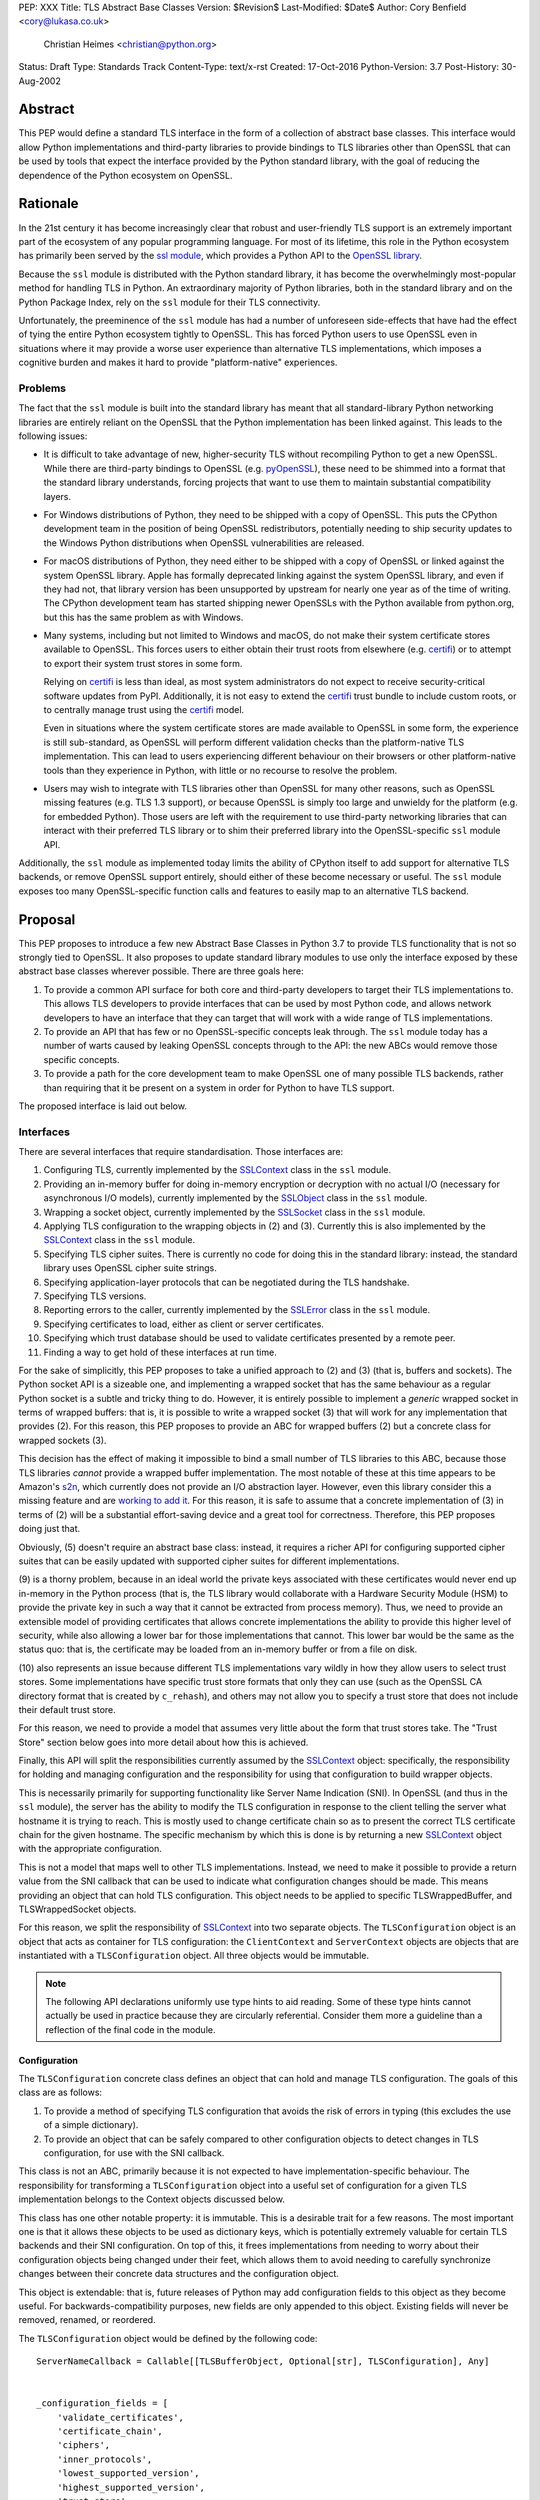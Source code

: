 PEP: XXX
Title: TLS Abstract Base Classes
Version: $Revision$
Last-Modified: $Date$
Author: Cory Benfield <cory@lukasa.co.uk>
    Christian Heimes <christian@python.org>
Status: Draft
Type: Standards Track
Content-Type: text/x-rst
Created: 17-Oct-2016
Python-Version: 3.7
Post-History: 30-Aug-2002


Abstract
========

This PEP would define a standard TLS interface in the form of a collection of
abstract base classes. This interface would allow Python implementations and
third-party libraries to provide bindings to TLS libraries other than OpenSSL
that can be used by tools that expect the interface provided by the Python
standard library, with the goal of reducing the dependence of the Python
ecosystem on OpenSSL.


Rationale
=========

In the 21st century it has become increasingly clear that robust and
user-friendly TLS support is an extremely important part of the ecosystem of
any popular programming language. For most of its lifetime, this role in the
Python ecosystem has primarily been served by the `ssl module`_, which provides
a Python API to the `OpenSSL library`_.

Because the ``ssl`` module is distributed with the Python standard library, it
has become the overwhelmingly most-popular method for handling TLS in Python.
An extraordinary majority of Python libraries, both in the standard library and
on the Python Package Index, rely on the ``ssl`` module for their TLS
connectivity.

Unfortunately, the preeminence of the ``ssl`` module has had a number of
unforeseen side-effects that have had the effect of tying the entire Python
ecosystem tightly to OpenSSL. This has forced Python users to use OpenSSL even
in situations where it may provide a worse user experience than alternative TLS
implementations, which imposes a cognitive burden and makes it hard to provide
"platform-native" experiences.


Problems
--------

The fact that the ``ssl`` module is built into the standard library has meant
that all standard-library Python networking libraries are entirely reliant on
the OpenSSL that the Python implementation has been linked against. This
leads to the following issues:

* It is difficult to take advantage of new, higher-security TLS without
  recompiling Python to get a new OpenSSL. While there are third-party bindings
  to OpenSSL (e.g. `pyOpenSSL`_), these need to be shimmed into a format that
  the standard library understands, forcing projects that want to use them to
  maintain substantial compatibility layers.

* For Windows distributions of Python, they need to be shipped with a copy of
  OpenSSL. This puts the CPython development team in the position of being
  OpenSSL redistributors, potentially needing to ship security updates to the
  Windows Python distributions when OpenSSL vulnerabilities are released.

* For macOS distributions of Python, they need either to be shipped with a copy
  of OpenSSL or linked against the system OpenSSL library. Apple has formally
  deprecated linking against the system OpenSSL library, and even if they had
  not, that library version has been unsupported by upstream for nearly one
  year as of the time of writing. The CPython development team has started
  shipping newer OpenSSLs with the Python available from python.org, but this
  has the same problem as with Windows.

* Many systems, including but not limited to Windows and macOS, do not make
  their system certificate stores available to OpenSSL. This forces users to
  either obtain their trust roots from elsewhere (e.g. `certifi`_) or to
  attempt to export their system trust stores in some form.

  Relying on `certifi`_ is less than ideal, as most system administrators do
  not expect to receive security-critical software updates from PyPI.
  Additionally, it is not easy to extend the `certifi`_ trust bundle to include
  custom roots, or to centrally manage trust using the `certifi`_ model.

  Even in situations where the system certificate stores are made available to
  OpenSSL in some form, the experience is still sub-standard, as OpenSSL will
  perform different validation checks than the platform-native TLS
  implementation. This can lead to users experiencing different behaviour on
  their browsers or other platform-native tools than they experience in Python,
  with little or no recourse to resolve the problem.

* Users may wish to integrate with TLS libraries other than OpenSSL for many
  other reasons, such as OpenSSL missing features (e.g. TLS 1.3 support), or
  because OpenSSL is simply too large and unwieldy for the platform (e.g. for
  embedded Python). Those users are left with the requirement to use
  third-party networking libraries that can interact with their preferred TLS
  library or to shim their preferred library into the OpenSSL-specific ``ssl``
  module API.

Additionally, the ``ssl`` module as implemented today limits the ability of
CPython itself to add support for alternative TLS backends, or remove OpenSSL
support entirely, should either of these become necessary or useful. The
``ssl`` module exposes too many OpenSSL-specific function calls and features to
easily map to an alternative TLS backend.


Proposal
========

This PEP proposes to introduce a few new Abstract Base Classes in Python 3.7 to
provide TLS functionality that is not so strongly tied to OpenSSL. It also
proposes to update standard library modules to use only the interface exposed
by these abstract base classes wherever possible. There are three goals here:

1. To provide a common API surface for both core and third-party developers to
   target their TLS implementations to. This allows TLS developers to provide
   interfaces that can be used by most Python code, and allows network
   developers to have an interface that they can target that will work with a
   wide range of TLS implementations.
2. To provide an API that has few or no OpenSSL-specific concepts leak through.
   The ``ssl`` module today has a number of warts caused by leaking OpenSSL
   concepts through to the API: the new ABCs would remove those specific
   concepts.
3. To provide a path for the core development team to make OpenSSL one of many
   possible TLS backends, rather than requiring that it be present on a system
   in order for Python to have TLS support.

The proposed interface is laid out below.


Interfaces
----------

There are several interfaces that require standardisation. Those interfaces
are:

1. Configuring TLS, currently implemented by the `SSLContext`_ class in the
   ``ssl`` module.
2. Providing an in-memory buffer for doing in-memory encryption or decryption
   with no actual I/O (necessary for asynchronous I/O models), currently
   implemented by the `SSLObject`_ class in the ``ssl`` module.
3. Wrapping a socket object, currently implemented by the `SSLSocket`_ class
   in the ``ssl`` module.
4. Applying TLS configuration to the wrapping objects in (2) and (3). Currently
   this is also implemented by the `SSLContext`_ class in the ``ssl`` module.
5. Specifying TLS cipher suites. There is currently no code for doing this in
   the standard library: instead, the standard library uses OpenSSL cipher
   suite strings.
6. Specifying application-layer protocols that can be negotiated during the
   TLS handshake.
7. Specifying TLS versions.
8. Reporting errors to the caller, currently implemented by the `SSLError`_
   class in the ``ssl`` module.
9. Specifying certificates to load, either as client or server certificates.
10. Specifying which trust database should be used to validate certificates
    presented by a remote peer.
11. Finding a way to get hold of these interfaces at run time.

For the sake of simplicitly, this PEP proposes to take a unified approach to
(2) and (3) (that is, buffers and sockets). The Python socket API is a
sizeable one, and implementing a wrapped socket that has the same behaviour as
a regular Python socket is a subtle and tricky thing to do. However, it is
entirely possible to implement a *generic* wrapped socket in terms of wrapped
buffers: that is, it is possible to write a wrapped socket (3) that will work
for any implementation that provides (2). For this reason, this PEP proposes to
provide an ABC for wrapped buffers (2) but a concrete class for wrapped sockets
(3).

This decision has the effect of making it impossible to bind a small number of
TLS libraries to this ABC, because those TLS libraries *cannot* provide a
wrapped buffer implementation. The most notable of these at this time appears
to be Amazon's `s2n`_, which currently does not provide an I/O abstraction
layer. However, even this library consider this a missing feature and are
`working to add it`_. For this reason, it is safe to assume that a concrete
implementation of (3) in terms of (2) will be a substantial effort-saving
device and a great tool for correctness. Therefore, this PEP proposes doing
just that.

Obviously, (5) doesn't require an abstract base class: instead, it requires a
richer API for configuring supported cipher suites that can be easily updated
with supported cipher suites for different implementations.

(9) is a thorny problem, because in an ideal world the private keys associated
with these certificates would never end up in-memory in the Python process
(that is, the TLS library would collaborate with a Hardware Security Module
(HSM) to provide the private key in such a way that it cannot be extracted from
process memory). Thus, we need to provide an extensible model of providing
certificates that allows concrete implementations the ability to provide this
higher level of security, while also allowing a lower bar for those
implementations that cannot. This lower bar would be the same as the status
quo: that is, the certificate may be loaded from an in-memory buffer or from a
file on disk.

(10) also represents an issue because different TLS implementations vary wildly
in how they allow users to select trust stores. Some implementations have
specific trust store formats that only they can use (such as the OpenSSL CA
directory format that is created by ``c_rehash``), and others may not allow you
to specify a trust store that does not include their default trust store.

For this reason, we need to provide a model that assumes very little about the
form that trust stores take. The "Trust Store" section below goes into more
detail about how this is achieved.

Finally, this API will split the responsibilities currently assumed by the
`SSLContext`_ object: specifically, the responsibility for holding and managing
configuration and the responsibility for using that configuration to build
wrapper objects.

This is necessarily primarily for supporting functionality like Server Name
Indication (SNI). In OpenSSL (and thus in the ``ssl`` module), the server has
the ability to modify the TLS configuration in response to the client telling
the server what hostname it is trying to reach. This is mostly used to change
certificate chain so as to present the correct TLS certificate chain for the
given hostname. The specific mechanism by which this is done is by returning
a new `SSLContext`_ object with the appropriate configuration.

This is not a model that maps well to other TLS implementations. Instead, we
need to make it possible to provide a return value from the SNI callback that
can be used to indicate what configuration changes should be made. This means
providing an object that can hold TLS configuration. This object needs to be
applied to specific TLSWrappedBuffer, and TLSWrappedSocket objects.

For this reason, we split the responsibility of `SSLContext`_ into two separate
objects. The ``TLSConfiguration`` object is an object that acts as container
for TLS configuration: the ``ClientContext`` and ``ServerContext`` objects are
objects that are instantiated with a ``TLSConfiguration`` object. All three
objects would be immutable.

.. note:: The following API declarations uniformly use type hints to aid
          reading. Some of these type hints cannot actually be used in practice
          because they are circularly referential. Consider them more a
          guideline than a reflection of the final code in the module.

Configuration
~~~~~~~~~~~~~

The ``TLSConfiguration`` concrete class defines an object that can hold and
manage TLS configuration. The goals of this class are as follows:

1. To provide a method of specifying TLS configuration that avoids the risk of
   errors in typing (this excludes the use of a simple dictionary).
2. To provide an object that can be safely compared to other configuration
   objects to detect changes in TLS configuration, for use with the SNI
   callback.

This class is not an ABC, primarily because it is not expected to have
implementation-specific behaviour. The responsibility for transforming a
``TLSConfiguration`` object into a useful set of configuration for a given TLS
implementation belongs to the Context objects discussed below.

This class has one other notable property: it is immutable. This is a desirable
trait for a few reasons. The most important one is that it allows these objects
to be used as dictionary keys, which is potentially extremely valuable for
certain TLS backends and their SNI configuration. On top of this, it frees
implementations from needing to worry about their configuration objects being
changed under their feet, which allows them to avoid needing to carefully
synchronize changes between their concrete data structures and the
configuration object.

This object is extendable: that is, future releases of Python may add
configuration fields to this object as they become useful. For
backwards-compatibility purposes, new fields are only appended to this object.
Existing fields will never be removed, renamed, or reordered.

The ``TLSConfiguration`` object would be defined by the following code::

    ServerNameCallback = Callable[[TLSBufferObject, Optional[str], TLSConfiguration], Any]


    _configuration_fields = [
        'validate_certificates',
        'certificate_chain',
        'ciphers',
        'inner_protocols',
        'lowest_supported_version',
        'highest_supported_version',
        'trust_store',
        'sni_callback',
    ]


    _DEFAULT_VALUE = object()


    class TLSConfiguration(namedtuple('TLSConfiguration', _configuration_fields)):
        """
        An immutable TLS Configuration object. This object has the following
        properties:

        :param validate_certificates bool: Whether to validate the TLS
            certificates. This switch operates at a very broad scope: either
            validation is enabled, in which case all forms of validation are
            performed including hostname validation if possible, or validation
            is disabled, in which case no validation is performed.

            Not all backends support having their certificate validation
            disabled. If a backend does not support having their certificate
            validation disabled, attempting to set this property to ``False``
            will throw a ``TLSError`` when this object is passed into a
            context object.

        :param certificate_chain Tuple[Tuple[Certificate],PrivateKey]: The
            certificate, intermediate certificate, and the corresponding
            private key for the leaf certificate. These certificates will be
            offered to the remote peer during the handshake if required.

            The first Certificate in the list must be the leaf certificate. All
            subsequent certificates will be offered as intermediate additional
            certificates.

        :param ciphers Tuple[Union[CipherSuite, int]]:
            The available ciphers for TLS connections created with this
            configuration, in priority order.

        :param inner_protocols Tuple[Union[NextProtocol, bytes]]:
            Protocols that connections created with this configuration should
            advertise as supported during the TLS handshake. These may be
            advertised using either or both of ALPN or NPN. This list of
            protocols should be ordered by preference.

        :param lowest_supported_version TLSVersion:
            The minimum version of TLS that should be allowed on TLS
            connections using this configuration.

        :param highest_supported_version TLSVersion:
            The maximum version of TLS that should be allowed on TLS
            connections using this configuration.

        :param trust_store TrustStore:
            The trust store that connections using this configuration will use
            to validate certificates.

        :param sni_callback Optional[ServerNameCallback]:
            A callback function that will be called after the TLS Client Hello
            handshake message has been received by the TLS server when the TLS
            client specifies a server name indication.

            Only one callback can be set per ``TLSConfiguration``. If the
            ``sni_callback`` is ``None`` then the callback is disabled. If the
            ``TLSConfiguration`` is used for a ``ClientContext`` then this
            setting will be ignored.

            The ``callback`` function will be called with three arguments: the
            first will be the ``TLSBufferObject`` for the connection; the
            second will be a string that represents the server name that the
            client is intending to communicate (or ``None`` if the TLS Client
            Hello does not contain a server name); and the third argument will
            be the original ``TLSConfiguration`` that configured the
            connection. The server name argument will be the IDNA *decoded*
            server name.

            The ``callback`` must return a ``TLSConfiguration`` to allow
            negotiation to continue. Other return values signal errors.
            Attempting to control what error is signaled by the underlying TLS
            implementation is not specified in this API, but is up to the
            concrete implementation to handle.

            The Context will do its best to apply the ``TLSConfiguration``
            changes from its original configuration to the incoming connection.
            This will usually include changing the certificate chain, but may
            also include changes to allowable ciphers or any other
            configuration settings.
        """
        __slots__ = ()

        def __new__(cls, validate_certificates: Optional[bool] = None,
                         certificate_chain: Optional[Tuple[Tuple[Certificate], PrivateKey]] = None,
                         ciphers: Optional[Tuple[Union[CipherSuite, int]]] = None,
                         inner_protocols: Optional[Tuple[Union[NextProtocol, bytes]]] = None,
                         lowest_supported_version: Optional[TLSVersion] = None,
                         highest_supported_version: Optional[TLSVersion] = None,
                         trust_store: Optional[TrustStore] = None,
                         sni_callback: Optional[ServerNameCallback] = None):

            if validate_certificates is None:
                validate_certificates = True

            if ciphers is None:
                ciphers = DEFAULT_CIPHER_LIST

            if inner_protocols is None:
                inner_protocols = []

            if lowest_supported_version is None:
                lowest_supported_version = TLSVersion.TLSv1

            if highest_supported_version is None:
                highest_supported_version = TLSVersion.MAXIMUM_SUPPORTED

            return super().__new__(
                cls, validate_certificates, certificate_chain, ciphers,
                inner_protocols, lowest_supported_version,
                highest_supported_version, trust_store, sni_callback
            )

        def update(self, validate_certificates=_DEFAULT_VALUE,
                         certificate_chain=_DEFAULT_VALUE,
                         ciphers=_DEFAULT_VALUE,
                         inner_protocols=_DEFAULT_VALUE,
                         lowest_supported_version=_DEFAULT_VALUE,
                         highest_supported_version=_DEFAULT_VALUE,
                         trust_store=_DEFAULT_VALUE,
                         sni_callback=_DEFAULT_VALUE):
            """
            Create a new ``TLSConfiguration``, overriding some of the settings
            on the original configuration with the new settings.
            """
            if validate_certificates is _DEFAULT_VALUE:
                validate_certificates = self.validate_certificates

            if certificate_chain is _DEFAULT_VALUE:
                certificate_chain = self.certificate_chain

            if ciphers is _DEFAULT_VALUE:
                ciphers = self.ciphers

            if inner_protocols is _DEFAULT_VALUE:
                inner_protocols = self.inner_protocols

            if lowest_supported_version is _DEFAULT_VALUE:
                lowest_supported_version = self.lowest_supported_version

            if highest_supported_version is _DEFAULT_VALUE:
                highest_supported_version = self.highest_supported_version

            if trust_store is _DEFAULT_VALUE:
                trust_store = self.trust_store

            if sni_callback is _DEFAULT_VALUE:
                sni_callback = self.sni_callback

            return self.__class__(
                validate_certificates, certificate_chain, ciphers,
                inner_protocols, lowest_supported_version,
                highest_supported_version, trust_store, sni_callback
            )



Context
~~~~~~~

We define two Context abstract base classes. These ABCs define objects that
allow configuration of TLS to be applied to specific connections. They can be
thought of as factories for ``TLSWrappedSocket`` and ``TLSWrappedBuffer``
objects.

Unlike the current ``ssl`` module, we provide two context classes instead of
one. Specifically, we provide the ``ClientContext`` and ``ServerContext``
classes. This simplifies the APIs (for example, there is no sense in the server
providing the ``server_hostname`` parameter to ``ssl.SSLContext.wrap_socket``,
but because there is only one context class that parameter is still available),
and ensures that implementations know as early as possible which side of a TLS
connection they will serve. Additionally, it allows implementations to opt-out
of one or either side of the connection. For example, SecureTransport on macOS
is not really intended for server use and has an enormous amount of
functionality missing for server-side use. This would allow SecureTransport
implementations to simply not define a concrete subclass of ``ServerContext``
to signal their lack of support.

One of the other major differences to the current ``ssl`` module is that a
number of flags and options have been removed. Most of these are self-evident,
but it is worth noting that ``auto_handshake`` has been removed from
``wrap_socket``. This was removed because it fundamentally represents an odd
design wart that saves very minimal effort at the cost of a complexity increase
both for users and implementers. This PEP requires that all users call
``do_handshake`` explicitly after connecting.

As much as possible implementers should aim to make these classes immutable:
that is, they should prefer not to allow users to mutate their internal state
directly, instead preferring to create new contexts from new TLSConfiguration
objects. Obviously, the ABCs cannot enforce this constraint, and so they do not
attempt to.

The ``Context`` abstract base class has the following class definition::

    TLSBufferObject = Union[TLSWrappedSocket, TLSWrappedBuffer]


    class _BaseContext(metaclass=ABCMeta):
        @abstractmethod
        def __init__(self, configuration: TLSConfiguration):
            """
            Create a new context object from a given TLS configuration.
            """

        @property
        @abstractmethod
        def configuration(self) -> TLSConfiguration:
            """
            Returns the TLS configuration that was used to create the context.
            """


    class ClientContext(_BaseContext):
        def wrap_socket(self,
                        socket: socket.socket,
                        server_hostname: Optional[str]) -> TLSWrappedSocket:
            """
            Wrap an existing Python socket object ``socket`` and return a
            ``TLSWrappedSocket`` object. ``socket`` must be a ``SOCK_STREAM``
            socket: all other socket types are unsupported.

            The returned SSL socket is tied to the context, its settings and
            certificates. The socket object originally passed to this method
            should not be used again: attempting to use it in any way will lead
            to undefined behaviour, especially across different TLS
            implementations. To get the original socket object back once it has
            been wrapped in TLS, see the ``unwrap`` method of the
            TLSWrappedSocket.

            The parameter ``server_hostname`` specifies the hostname of the
            service which we are connecting to. This allows a single server to
            host multiple SSL-based services with distinct certificates, quite
            similarly to HTTP virtual hosts. This is also used to validate the
            TLS certificate for the given hostname. If hostname validation is
            not desired, then pass ``None`` for this parameter. This parameter
            has no default value because opting-out of hostname validation is
            dangerous, and should not be the default behaviour.
            """
            buffer = self.wrap_buffers(server_hostname)
            return TLSWrappedSocket(socket, buffer)

        @abstractmethod
        def wrap_buffers(self, server_hostname: Optional[str]) -> TLSWrappedBuffer:
            """
            Create an in-memory stream for TLS, using memory buffers to store
            incoming and outgoing ciphertext. The TLS routines will read
            received TLS data from one buffer, and write TLS data that needs to
            be emitted to another buffer.

            The implementation details of how this buffering works are up to
            the individual TLS implementation. This allows TLS libraries that
            have their own specialised support to continue to do so, while
            allowing those without to use whatever Python objects they see fit.

            The ``server_hostname`` parameter has the same meaning as in
            ``wrap_socket``.
            """


    class ServerContext(_BaseContext):
        def wrap_socket(self, socket: socket.socket) -> TLSWrappedSocket:
            """
            Wrap an existing Python socket object ``socket`` and return a
            ``TLSWrappedSocket`` object. ``socket`` must be a ``SOCK_STREAM``
            socket: all other socket types are unsupported.

            The returned SSL socket is tied to the context, its settings and
            certificates. The socket object originally passed to this method
            should not be used again: attempting to use it in any way will lead
            to undefined behaviour, especially across different TLS
            implementations. To get the original socket object back once it has
            been wrapped in TLS, see the ``unwrap`` method of the
            TLSWrappedSocket.
            """
            buffer = self.wrap_buffers()
            return TLSWrappedSocket(socket, buffer)

        @abstractmethod
        def wrap_buffers(self) -> TLSWrappedBuffer:
            """
            Create an in-memory stream for TLS, using memory buffers to store
            incoming and outgoing ciphertext. The TLS routines will read
            received TLS data from one buffer, and write TLS data that needs to
            be emitted to another buffer.

            The implementation details of how this buffering works are up to
            the individual TLS implementation. This allows TLS libraries that
            have their own specialised support to continue to do so, while
            allowing those without to use whatever Python objects they see fit.
            """


Buffer
~~~~~~

The buffer-wrapper ABC will be defined by the ``TLSWrappedBuffer`` ABC, which
has the following definition::

    class TLSWrappedBuffer(metaclass=ABCMeta):
        @abstractmethod
        def read(self, amt: int) -> bytes:
            """
            Read up to ``amt`` bytes of data from the input buffer and return
            the result as a ``bytes`` instance.

            Once EOF is reached, all further calls to this method return the
            empty byte string ``b''``.

            May read "short": that is, fewer bytes may be returned than were
            requested.

            Raise ``WantReadError`` or ``WantWriteError`` if there is
            insufficient data in either the input or output buffer and the
            operation would have caused data to be written or read.

            May raise ``RaggedEOF`` if the connection has been closed without a
            graceful TLS shutdown. Whether this is an exception that should be
            ignored or not is up to the specific application.

            As at any time a re-negotiation is possible, a call to ``read()``
            can also cause write operations.
            """

        @abstractmethod
        def readinto(self, buffer: Any, amt: int) -> int:
            """
            Read up to ``amt`` bytes of data from the input buffer into
            ``buffer``, which must be an object that implements the buffer
            protocol. Returns the number of bytes read.

            Once EOF is reached, all further calls to this method return the
            empty byte string ``b''``.

            Raises ``WantReadError`` or ``WantWriteError`` if there is
            insufficient data in either the input or output buffer and the
            operation would have caused data to be written or read.

            May read "short": that is, fewer bytes may be read than were
            requested.

            May raise ``RaggedEOF`` if the connection has been closed without a
            graceful TLS shutdown. Whether this is an exception that should be
            ignored or not is up to the specific application.

            As at any time a re-negotiation is possible, a call to
            ``readinto()`` can also cause write operations.
            """

        @abstractmethod
        def write(self, buf: Any) -> int:
            """
            Write ``buf`` in encrypted form to the output buffer and return the
            number of bytes written. The ``buf`` argument must be an object
            supporting the buffer interface.

            Raise ``WantReadError`` or ``WantWriteError`` if there is
            insufficient data in either the input or output buffer and the
            operation would have caused data to be written or read. In either
            case, users should endeavour to resolve that situation and then
            re-call this method. When re-calling this method users *should*
            re-use the exact same ``buf`` object, as some backends require that
            the exact same buffer be used.

            This operation may write "short": that is, fewer bytes may be
            written than were in the buffer.

            As at any time a re-negotiation is possible, a call to ``write()``
            can also cause read operations.
            """

        @abstractmethod
        def do_handshake(self) -> None:
            """
            Performs the TLS handshake. Also performs certificate validation
            and hostname verification.
            """

        @abstractmethod
        def cipher(self) -> Optional[Union[CipherSuite, int]]:
            """
            Returns the CipherSuite entry for the cipher that has been
            negotiated on the connection. If no connection has been negotiated,
            returns ``None``. If the cipher negotiated is not defined in
            CipherSuite, returns the 16-bit integer representing that cipher
            directly.
            """

        @abstractmethod
        def negotiated_protocol(self) -> Optional[Union[NextProtocol, bytes]]:
            """
            Returns the protocol that was selected during the TLS handshake.
            This selection may have been made using ALPN, NPN, or some future
            negotiation mechanism.

            If the negotiated protocol is one of the protocols defined in the
            ``NextProtocol`` enum, the value from that enum will be returned.
            Otherwise, the raw bytestring of the negotiated protocol will be
            returned.

            If ``Context.set_inner_protocols()`` was not called, if the other
            party does not support protocol negotiation, if this socket does
            not support any of the peer's proposed protocols, or if the
            handshake has not happened yet, ``None`` is returned.
            """

        @property
        @abstractmethod
        def context(self) -> Context:
            """
            The ``Context`` object this buffer is tied to.
            """

        @abstractproperty
        def negotiated_tls_version(self) -> Optional[TLSVersion]:
            """
            The version of TLS that has been negotiated on this connection.
            """

        @abstractmethod
        def shutdown(self) -> None:
            """
            Performs a clean TLS shut down. This should generally be used
            whenever possible to signal to the remote peer that the content is
            finished.
            """

        @abstractmethod
        def receive_from_network(self, data):
            """
            Receives some TLS data from the network and stores it in an
            internal buffer.
            """

        @abstractmethod
        def peek_outgoing(self, amt):
            """
            Returns the next ``amt`` bytes of data that should be written to
            the network from the outgoing data buffer, without removing it from
            the internal buffer.
            """

        @abstractmethod
        def consume_outgoing(self, amt):
            """
            Discard the next ``amt`` bytes from the outgoing data buffer. This
            should be used when ``amt`` bytes have been sent on the network, to
            signal that the data no longer needs to be buffered.
            """


Socket
~~~~~~

The socket-wrapper class will be a concrete class that accepts two items in its
constructor: a regular socket object, and a ``TLSWrappedBuffer`` object. This
object will be too large to recreate in this PEP, but will be submitted as part
of the work to build the module.

The wrapped socket will implement all of the socket API, though it will have
stub implementations of methods that only work for sockets with types other
than ``SOCK_STREAM`` (e.g. ``sendto``/``recvfrom``). That limitation can be
lifted as-and-when support for DTLS is added to this module.

In addition, the socket class will include the following *extra* methods on top
of the regular socket methods::

    class TLSWrappedSocket:
        def do_handshake(self) -> None:
            """
            Performs the TLS handshake. Also performs certificate validation
            and hostname verification. This must be called after the socket has
            connected (either via ``connect`` or ``accept``), before any other
            operation is performed on the socket.
            """

        def cipher(self) -> Optional[Union[CipherSuite, int]]:
            """
            Returns the CipherSuite entry for the cipher that has been
            negotiated on the connection. If no connection has been negotiated,
            returns ``None``. If the cipher negotiated is not defined in
            CipherSuite, returns the 16-bit integer representing that cipher
            directly.
            """

        def negotiated_protocol(self) -> Optional[Union[NextProtocol, bytes]]:
            """
            Returns the protocol that was selected during the TLS handshake.
            This selection may have been made using ALPN, NPN, or some future
            negotiation mechanism.

            If the negotiated protocol is one of the protocols defined in the
            ``NextProtocol`` enum, the value from that enum will be returned.
            Otherwise, the raw bytestring of the negotiated protocol will be
            returned.

            If ``Context.set_inner_protocols()`` was not called, if the other
            party does not support protocol negotiation, if this socket does
            not support any of the peer's proposed protocols, or if the
            handshake has not happened yet, ``None`` is returned.
            """

        @property
        def context(self) -> Context:
            """
            The ``Context`` object this socket is tied to.
            """

        def negotiated_tls_version(self) -> Optional[TLSVersion]:
            """
            The version of TLS that has been negotiated on this connection.
            """

        def unwrap(self) -> socket.socket:
            """
            Cleanly terminate the TLS connection on this wrapped socket. Once
            called, this ``TLSWrappedSocket`` can no longer be used to transmit
            data. Returns the socket that was wrapped with TLS.
            """



Cipher Suites
~~~~~~~~~~~~~

Supporting cipher suites in a truly library-agnostic fashion is a remarkably
difficult undertaking. Different TLS implementations often have *radically*
different APIs for specifying cipher suites, but more problematically these
APIs frequently differ in capability as well as in style. Some examples are
shown below:

OpenSSL
^^^^^^^

OpenSSL uses a well-known cipher string format. This format has been adopted as
a configuration language by most products that use OpenSSL, including Python.
This format is relatively easy to read, but has a number of downsides: it is
a string, which makes it remarkably easy to provide bad inputs; it lacks much
detailed validation, meaning that it is possible to configure OpenSSL in a way
that doesn't allow it to negotiate any cipher at all; and it allows specifying
cipher suites in a number of different ways that make it tricky to parse. The
biggest problem with this format is that there is no formal specification for
it, meaning that the only way to parse a given string the way OpenSSL would is
to get OpenSSL to parse it.

OpenSSL's cipher strings can look like this::

    'ECDH+AESGCM:ECDH+CHACHA20:DH+AESGCM:DH+CHACHA20:ECDH+AES256:DH+AES256:ECDH+AES128:DH+AES:RSA+AESGCM:RSA+AES:!aNULL:!eNULL:!MD5'

This string demonstrates some of the complexity of the OpenSSL format. For
example, it is possible for one entry to specify multiple cipher suites: the
entry ``ECDH+AESGCM`` means "all ciphers suites that include both
elliptic-curve Diffie-Hellman key exchange and AES in Galois Counter Mode".
More explicitly, that will expand to four cipher suites::

    "ECDHE-ECDSA-AES256-GCM-SHA384:ECDHE-RSA-AES256-GCM-SHA384:ECDHE-ECDSA-AES128-GCM-SHA256:ECDHE-RSA-AES128-GCM-SHA256"

That makes parsing a complete OpenSSL cipher string extremely tricky. Add to
the fact that there are other meta-characters, such as "!" (exclude all cipher
suites that match this criterion, even if they would otherwise be included:
"!MD5" means that no cipher suites using the MD5 hash algorithm should be
included), "-" (exclude matching ciphers if they were already included, but
allow them to be re-added later if they get included again), and "+" (include
the matching ciphers, but place them at the end of the list), and you get an
*extremely* complex format to parse. On top of this complexity it should be
noted that the actual result depends on the OpenSSL version, as an OpenSSL
cipher string is valid so long as it contains at least one cipher that OpenSSL
recognises.

OpenSSL also uses different names for its ciphers than the names used in the
relevant specifications. See the manual page for ``ciphers(1)`` for more
details.

The actual API inside OpenSSL for the cipher string is simple::

    char *cipher_list = <some cipher list>;
    int rc = SSL_CTX_set_cipher_list(context, cipher_list);

This means that any format that is used by this module must be able to be
converted to an OpenSSL cipher string for use with OpenSSL.

SecureTransport
^^^^^^^^^^^^^^^

SecureTransport is the macOS system TLS library. This library is substantially
more restricted than OpenSSL in many ways, as it has a much more restricted
class of users. One of these substantial restrictions is in controlling
supported cipher suites.

Ciphers in SecureTransport are represented by a C ``enum``. This enum has one
entry per cipher suite, with no aggregate entries, meaning that it is not
possible to reproduce the meaning of an OpenSSL cipher string like
"ECDH+AESGCM" without hand-coding which categories each enum member falls into.

However, the names of most of the enum members are in line with the formal
names of the cipher suites: that is, the cipher suite that OpenSSL calls
"ECDHE-ECDSA-AES256-GCM-SHA384" is called
"TLS_ECDHE_ECDHSA_WITH_AES_256_GCM_SHA384" in SecureTransport.

The API for configuring cipher suites inside SecureTransport is simple::

    SSLCipherSuite ciphers[] = {TLS_ECDHE_ECDSA_WITH_AES_256_GCM_SHA384, ...};
    OSStatus status = SSLSetEnabledCiphers(context, ciphers, sizeof(ciphers));

SChannel
^^^^^^^^

SChannel is the Windows system TLS library.

SChannel has extremely restrictive support for controlling available TLS
cipher suites, and additionally adopts a third method of expressing what TLS
cipher suites are supported.

Specifically, SChannel defines a set of ``ALG_ID`` constants (C unsigned ints).
Each of these constants does not refer to an entire cipher suite, but instead
an individual algorithm. Some examples are ``CALG_3DES`` and ``CALG_AES_256``,
which refer to the bulk encryption algorithm used in a cipher suite,
``CALG_DH_EPHEM`` and ``CALG_RSA_KEYX`` which refer to part of the key exchange
algorithm used in a cipher suite, ``CALG_SHA1`` and ``CALG_MD5`` which refer to
the message authentication code used in a cipher suite, and ``CALG_ECDSA`` and
``CALG_RSA_SIGN`` which refer to the signing portions of the key exchange
algorithm.

This can be thought of as the half of OpenSSL's functionality that
SecureTransport doesn't have: SecureTransport only allows specifying exact
cipher suites, while SChannel only allows specifying *parts* of the cipher
suite, while OpenSSL allows both.

Determining which cipher suites are allowed on a given connection is done by
providing a pointer to an array of these ``ALG_ID`` constants. This means that
any suitable API must allow the Python code to determine which ``ALG_ID``
constants must be provided.


Network Security Services (NSS)
^^^^^^^^^^^^^^^^^^^^^^^^^^^^^^^

NSS is Mozilla's crypto and TLS library. It's used in Firefox, Thunderbird,
and as alternative to OpenSSL in multiple libraries, e.g. curl.

By default, NSS comes with secure configuration of allowed ciphers. On some
platforms such as Fedora, the list of enabled ciphers is globally configured
in a system policy. Generally, applications should not modify cipher suites
unless they have specific reasons to do so.

NSS has both process global and per-connection settings for cipher suites. It
does not have a concept of SSLContext like OpenSSL. A SSLContext-like behavior
can be easily emulated. Specifically, ciphers can be enabled or disabled
globally with ```SSL_CipherPrefSetDefault(PRInt32 cipher, PRBool enabled)```,
and ```SSL_CipherPrefSet(PRFileDesc *fd, PRInt32 cipher, PRBool enabled)```
for a connection. The cipher ```PRInt32``` number is a signed 32bit integer
that directly corresponds to an registered IANA id, e.g. ```0x1301```
is ```TLS_AES_128_GCM_SHA256```. Contrary to OpenSSL, the preference order
of ciphers is fixed and cannot be modified at runtime.

Like SecureTransport, NSS has no API for aggregated entries. Some consumers
of NSS have implemented custom mappings from OpenSSL cipher names and rules
to NSS ciphers, e.g. ```mod_nss```.


Proposed Interface
^^^^^^^^^^^^^^^^^^

The proposed interface for the new module is influenced by the combined set of
limitations of the above implementations. Specifically, as every implementation
*except* OpenSSL requires that each individual cipher be provided, there is no
option but to provide that lowest-common denominator approach.

The simplest approach is to provide an enumerated type that includes a large
subset of the cipher suites defined for TLS. The values of the enum members
will be their two-octet cipher identifier as used in the TLS handshake,
stored as a 16 bit integer. The names of the enum members will be their
IANA-registered cipher suite names.

As of now, the `IANA cipher suite registry`_ contains over 320 cipher suites.
A large portion of the cipher suites are irrelevant for TLS connections to
network services. Other suites specify deprecated and insecure algorithms
that are no longer provided by recent versions of implementations. The enum
does not contain ciphers with:

* key exchange: NULL, Kerberos (KRB5), pre-shared key (PSK), secure remote
  transport (TLS-SRP)
* authentication: NULL, anonymous, export grade, Kerberos (KRB5),
  pre-shared key (PSK), secure remote transport (TLS-SRP), DSA cert (DSS)
* encryption: NULL, ARIA, DES, RC2, export grade 40bit
* PRF: MD5
* SCSV cipher suites

3DES, RC4, SEED, and IDEA are included for legacy applications. Further more
five additional cipher suites from the TLS 1.3 draft (draft-ietf-tls-tls13-18)
are included, too. TLS 1.3 does not share any cipher suites with TLS 1.2 and
earlier. The resulting enum will contain roughly 110 suites.

Because of these limitations, and because the enum doesn't contain every
defined cipher, and also to allow for forward-looking applications, all parts
of this API that accept ``CipherSuite`` objects will also accept raw 16-bit
integers directly.

Rather than populate this enum by hand, we have a `TLS enum script`_ that
builds it from Christian Heimes' `tlsdb JSON file`_ (warning:
large file) and `IANA cipher suite registry`_. The TLSDB also opens up the
possibility of extending the API with additional querying function,
such as determining which TLS versions support which ciphers, if that
functionality is found to be useful or necessary.

If users find this approach to be onerous, a future extension to this API can
provide helpers that can reintroduce OpenSSL's aggregation functionality.

::

    class CipherSuite(IntEnum):
        TLS_RSA_WITH_RC4_128_SHA = 0x0005
        TLS_RSA_WITH_IDEA_CBC_SHA = 0x0007
        TLS_RSA_WITH_3DES_EDE_CBC_SHA = 0x000a
        TLS_DH_RSA_WITH_3DES_EDE_CBC_SHA = 0x0010
        TLS_DHE_RSA_WITH_3DES_EDE_CBC_SHA = 0x0016
        TLS_RSA_WITH_AES_128_CBC_SHA = 0x002f
        TLS_DH_RSA_WITH_AES_128_CBC_SHA = 0x0031
        TLS_DHE_RSA_WITH_AES_128_CBC_SHA = 0x0033
        TLS_RSA_WITH_AES_256_CBC_SHA = 0x0035
        TLS_DH_RSA_WITH_AES_256_CBC_SHA = 0x0037
        TLS_DHE_RSA_WITH_AES_256_CBC_SHA = 0x0039
        TLS_RSA_WITH_AES_128_CBC_SHA256 = 0x003c
        TLS_RSA_WITH_AES_256_CBC_SHA256 = 0x003d
        TLS_DH_RSA_WITH_AES_128_CBC_SHA256 = 0x003f
        TLS_RSA_WITH_CAMELLIA_128_CBC_SHA = 0x0041
        TLS_DH_RSA_WITH_CAMELLIA_128_CBC_SHA = 0x0043
        TLS_DHE_RSA_WITH_CAMELLIA_128_CBC_SHA = 0x0045
        TLS_DHE_RSA_WITH_AES_128_CBC_SHA256 = 0x0067
        TLS_DH_RSA_WITH_AES_256_CBC_SHA256 = 0x0069
        TLS_DHE_RSA_WITH_AES_256_CBC_SHA256 = 0x006b
        TLS_RSA_WITH_CAMELLIA_256_CBC_SHA = 0x0084
        TLS_DH_RSA_WITH_CAMELLIA_256_CBC_SHA = 0x0086
        TLS_DHE_RSA_WITH_CAMELLIA_256_CBC_SHA = 0x0088
        TLS_RSA_WITH_SEED_CBC_SHA = 0x0096
        TLS_DH_RSA_WITH_SEED_CBC_SHA = 0x0098
        TLS_DHE_RSA_WITH_SEED_CBC_SHA = 0x009a
        TLS_RSA_WITH_AES_128_GCM_SHA256 = 0x009c
        TLS_RSA_WITH_AES_256_GCM_SHA384 = 0x009d
        TLS_DHE_RSA_WITH_AES_128_GCM_SHA256 = 0x009e
        TLS_DHE_RSA_WITH_AES_256_GCM_SHA384 = 0x009f
        TLS_DH_RSA_WITH_AES_128_GCM_SHA256 = 0x00a0
        TLS_DH_RSA_WITH_AES_256_GCM_SHA384 = 0x00a1
        TLS_RSA_WITH_CAMELLIA_128_CBC_SHA256 = 0x00ba
        TLS_DH_RSA_WITH_CAMELLIA_128_CBC_SHA256 = 0x00bc
        TLS_DHE_RSA_WITH_CAMELLIA_128_CBC_SHA256 = 0x00be
        TLS_RSA_WITH_CAMELLIA_256_CBC_SHA256 = 0x00c0
        TLS_DH_RSA_WITH_CAMELLIA_256_CBC_SHA256 = 0x00c2
        TLS_DHE_RSA_WITH_CAMELLIA_256_CBC_SHA256 = 0x00c4
        TLS_AES_128_GCM_SHA256 = 0x1301
        TLS_AES_256_GCM_SHA384 = 0x1302
        TLS_CHACHA20_POLY1305_SHA256 = 0x1303
        TLS_AES_128_CCM_SHA256 = 0x1304
        TLS_AES_128_CCM_8_SHA256 = 0x1305
        TLS_ECDH_ECDSA_WITH_RC4_128_SHA = 0xc002
        TLS_ECDH_ECDSA_WITH_3DES_EDE_CBC_SHA = 0xc003
        TLS_ECDH_ECDSA_WITH_AES_128_CBC_SHA = 0xc004
        TLS_ECDH_ECDSA_WITH_AES_256_CBC_SHA = 0xc005
        TLS_ECDHE_ECDSA_WITH_RC4_128_SHA = 0xc007
        TLS_ECDHE_ECDSA_WITH_3DES_EDE_CBC_SHA = 0xc008
        TLS_ECDHE_ECDSA_WITH_AES_128_CBC_SHA = 0xc009
        TLS_ECDHE_ECDSA_WITH_AES_256_CBC_SHA = 0xc00a
        TLS_ECDH_RSA_WITH_RC4_128_SHA = 0xc00c
        TLS_ECDH_RSA_WITH_3DES_EDE_CBC_SHA = 0xc00d
        TLS_ECDH_RSA_WITH_AES_128_CBC_SHA = 0xc00e
        TLS_ECDH_RSA_WITH_AES_256_CBC_SHA = 0xc00f
        TLS_ECDHE_RSA_WITH_RC4_128_SHA = 0xc011
        TLS_ECDHE_RSA_WITH_3DES_EDE_CBC_SHA = 0xc012
        TLS_ECDHE_RSA_WITH_AES_128_CBC_SHA = 0xc013
        TLS_ECDHE_RSA_WITH_AES_256_CBC_SHA = 0xc014
        TLS_ECDHE_ECDSA_WITH_AES_128_CBC_SHA256 = 0xc023
        TLS_ECDHE_ECDSA_WITH_AES_256_CBC_SHA384 = 0xc024
        TLS_ECDH_ECDSA_WITH_AES_128_CBC_SHA256 = 0xc025
        TLS_ECDH_ECDSA_WITH_AES_256_CBC_SHA384 = 0xc026
        TLS_ECDHE_RSA_WITH_AES_128_CBC_SHA256 = 0xc027
        TLS_ECDHE_RSA_WITH_AES_256_CBC_SHA384 = 0xc028
        TLS_ECDH_RSA_WITH_AES_128_CBC_SHA256 = 0xc029
        TLS_ECDH_RSA_WITH_AES_256_CBC_SHA384 = 0xc02a
        TLS_ECDHE_ECDSA_WITH_AES_128_GCM_SHA256 = 0xc02b
        TLS_ECDHE_ECDSA_WITH_AES_256_GCM_SHA384 = 0xc02c
        TLS_ECDH_ECDSA_WITH_AES_128_GCM_SHA256 = 0xc02d
        TLS_ECDH_ECDSA_WITH_AES_256_GCM_SHA384 = 0xc02e
        TLS_ECDHE_RSA_WITH_AES_128_GCM_SHA256 = 0xc02f
        TLS_ECDHE_RSA_WITH_AES_256_GCM_SHA384 = 0xc030
        TLS_ECDH_RSA_WITH_AES_128_GCM_SHA256 = 0xc031
        TLS_ECDH_RSA_WITH_AES_256_GCM_SHA384 = 0xc032
        TLS_ECDHE_ECDSA_WITH_CAMELLIA_128_CBC_SHA256 = 0xc072
        TLS_ECDHE_ECDSA_WITH_CAMELLIA_256_CBC_SHA384 = 0xc073
        TLS_ECDH_ECDSA_WITH_CAMELLIA_128_CBC_SHA256 = 0xc074
        TLS_ECDH_ECDSA_WITH_CAMELLIA_256_CBC_SHA384 = 0xc075
        TLS_ECDHE_RSA_WITH_CAMELLIA_128_CBC_SHA256 = 0xc076
        TLS_ECDHE_RSA_WITH_CAMELLIA_256_CBC_SHA384 = 0xc077
        TLS_ECDH_RSA_WITH_CAMELLIA_128_CBC_SHA256 = 0xc078
        TLS_ECDH_RSA_WITH_CAMELLIA_256_CBC_SHA384 = 0xc079
        TLS_RSA_WITH_CAMELLIA_128_GCM_SHA256 = 0xc07a
        TLS_RSA_WITH_CAMELLIA_256_GCM_SHA384 = 0xc07b
        TLS_DHE_RSA_WITH_CAMELLIA_128_GCM_SHA256 = 0xc07c
        TLS_DHE_RSA_WITH_CAMELLIA_256_GCM_SHA384 = 0xc07d
        TLS_DH_RSA_WITH_CAMELLIA_128_GCM_SHA256 = 0xc07e
        TLS_DH_RSA_WITH_CAMELLIA_256_GCM_SHA384 = 0xc07f
        TLS_ECDHE_ECDSA_WITH_CAMELLIA_128_GCM_SHA256 = 0xc086
        TLS_ECDHE_ECDSA_WITH_CAMELLIA_256_GCM_SHA384 = 0xc087
        TLS_ECDH_ECDSA_WITH_CAMELLIA_128_GCM_SHA256 = 0xc088
        TLS_ECDH_ECDSA_WITH_CAMELLIA_256_GCM_SHA384 = 0xc089
        TLS_ECDHE_RSA_WITH_CAMELLIA_128_GCM_SHA256 = 0xc08a
        TLS_ECDHE_RSA_WITH_CAMELLIA_256_GCM_SHA384 = 0xc08b
        TLS_ECDH_RSA_WITH_CAMELLIA_128_GCM_SHA256 = 0xc08c
        TLS_ECDH_RSA_WITH_CAMELLIA_256_GCM_SHA384 = 0xc08d
        TLS_RSA_WITH_AES_128_CCM = 0xc09c
        TLS_RSA_WITH_AES_256_CCM = 0xc09d
        TLS_DHE_RSA_WITH_AES_128_CCM = 0xc09e
        TLS_DHE_RSA_WITH_AES_256_CCM = 0xc09f
        TLS_RSA_WITH_AES_128_CCM_8 = 0xc0a0
        TLS_RSA_WITH_AES_256_CCM_8 = 0xc0a1
        TLS_DHE_RSA_WITH_AES_128_CCM_8 = 0xc0a2
        TLS_DHE_RSA_WITH_AES_256_CCM_8 = 0xc0a3
        TLS_ECDHE_ECDSA_WITH_AES_128_CCM = 0xc0ac
        TLS_ECDHE_ECDSA_WITH_AES_256_CCM = 0xc0ad
        TLS_ECDHE_ECDSA_WITH_AES_128_CCM_8 = 0xc0ae
        TLS_ECDHE_ECDSA_WITH_AES_256_CCM_8 = 0xc0af
        TLS_ECDHE_RSA_WITH_CHACHA20_POLY1305_SHA256 = 0xcca8
        TLS_ECDHE_ECDSA_WITH_CHACHA20_POLY1305_SHA256 = 0xcca9
        TLS_DHE_RSA_WITH_CHACHA20_POLY1305_SHA256 = 0xccaa


Enum members can be mapped to OpenSSL cipher names::

    >>> import ssl
    >>> ctx = ssl.SSLContext(ssl.PROTOCOL_TLS)
    >>> ctx.set_ciphers('ALL:COMPLEMENTOFALL')
    >>> ciphers = {c['id'] & 0xffff: c['name'] for c in ctx.get_ciphers()}
    >>> ciphers[CipherSuite.TLS_ECDHE_RSA_WITH_AES_128_GCM_SHA256]
    'ECDHE-RSA-AES128-GCM-SHA256'


For SecureTransport, these enum members directly refer to the values of the
cipher suite constants. For example, SecureTransport defines the cipher suite
enum member ``TLS_ECDHE_ECDSA_WITH_AES_256_GCM_SHA384`` as having the value
``0xC02C``. Not coincidentally, that is identical to its value in the above
enum. This makes mapping between SecureTransport and the above enum very easy
indeed.


.. TODO: Figure out mappings for SChannel


Protocol Negotiation
~~~~~~~~~~~~~~~~~~~~

Both NPN and ALPN allow for protocol negotiation as part of the HTTP/2
handshake. While NPN and ALPN are, at their fundamental level, built on top of
bytestrings, string-based APIs are frequently problematic as they allow for
errors in typing that can be hard to detect.

For this reason, this module would define a type that protocol negotiation
implementations can pass and be passed. This type would wrap a bytestring to
allow for aliases for well-known protocols. This allows us to avoid the
problems inherent in typos for well-known protocols, while allowing the full
extensibility of the protocol negotiation layer if needed by letting users pass
byte strings directly.

::

    class NextProtocol(Enum):
        H2 = b'h2'
        H2C = b'h2c'
        HTTP1 = b'http/1.1'
        WEBRTC = b'webrtc'
        C_WEBRTC = b'c-webrtc'
        FTP = b'ftp'
        STUN = b'stun.nat-discovery'
        TURN = b'stun.turn'

TLS Versions
~~~~~~~~~~~~

It is often useful to be able to restrict the versions of TLS you're willing to
support. There are many security advantages in refusing to use old versions of
TLS, and some misbehaving servers will mishandle TLS clients advertising
support for newer versions.

The following enumerated type can be used to gate TLS versions. Forward-looking
applications should almost never set a maximum TLS version unless they
absolutely must, as a TLS backend that is newer than the Python that uses it
may support TLS versions that are not in this enumerated type.

Additionally, this enumerated type defines two additional flags that can always
be used to request either the lowest or highest TLS version supported by an
implementation.

::

    class TLSVersion(Enum):
        MINIMUM_SUPPORTED = auto()
        SSLv2 = auto()
        SSLv3 = auto()
        TLSv1 = auto()
        TLSv1_1 = auto()
        TLSv1_2 = auto()
        TLSv1_3 = auto()
        MAXIMUM_SUPPORTED = auto()


Errors
~~~~~~

This module would define four base classes for use with error handling. Unlike
many of the the other classes defined here, these classes are not abstract, as
they have no behaviour. They exist simply to signal certain common behaviours.
Backends should subclass these exceptions in their own packages, but needn't
define any behaviour for them.

In general, concrete implementations should subclass these exceptions rather
than throw them directly. This makes it moderately easier to determine which
concrete TLS implementation is in use during debugging of unexpected errors.
However, this is not mandatory.

The definitions of the errors are below::

    class TLSError(Exception):
        """
        The base exception for all TLS related errors from any backend.
        Catching this error should be sufficient to catch *all* TLS errors,
        regardless of what backend is used.
        """

    class WantWriteError(TLSError):
        """
        A special signaling exception used only when non-blocking or
        buffer-only I/O is used. This error signals that the requested
        operation cannot complete until more data is written to the network,
        or until the output buffer is drained.

        This error is should only be raised when it is completely impossible
        to write any data. If a partial write is achievable then this should
        not be raised.
        """

    class WantReadError(TLSError):
        """
        A special signaling exception used only when non-blocking or
        buffer-only I/O is used. This error signals that the requested
        operation cannot complete until more data is read from the network, or
        until more data is available in the input buffer.

        This error should only be raised when it is completely impossible to
        write any data. If a partial write is achievable then this should not
        be raised.
        """

    class RaggedEOF(TLSError):
        """
        A special signaling exception used when a TLS connection has been
        closed gracelessly: that is, when a TLS CloseNotify was not received
        from the peer before the underlying TCP socket reached EOF. This is a
        so-called "ragged EOF".

        This exception is not guaranteed to be raised in the face of a ragged
        EOF: some implementations may not be able to detect or report the
        ragged EOF.

        This exception is not always a problem. Ragged EOFs are a concern only
        when protocols are vulnerable to length truncation attacks. Any
        protocol that can detect length truncation attacks at the application
        layer (e.g. HTTP/1.1 and HTTP/2) is not vulnerable to this kind of
        attack and so can ignore this exception.
        """


Certificates
~~~~~~~~~~~~

This module would define an abstract X509 certificate class. This class would
have almost no behaviour, as the goal of this module is not to provide all
possible relevant cryptographic functionality that could be provided by X509
certificates. Instead, all we need is the ability to signal the source of a
certificate to a concrete implementation.

For that reason, this certificate implementation defines only constructors. In
essence, the certificate object in this module could be as abstract as a handle
that can be used to locate a specific certificate.

Concrete implementations may choose to provide alternative constructors, e.g.
to load certificates from HSMs. If a common interface emerges for doing this,
this module may be updated to provide a standard constructor for this use-case
as well.

Concrete implementations should aim to have Certificate objects be hashable if
at all possible. This will help ensure that TLSConfiguration objects used with
an individual concrete implementation are also hashable.

::

    class Certificate(metaclass=ABCMeta):
        @abstractclassmethod
        def from_buffer(cls, buffer: bytes):
            """
            Creates a Certificate object from a byte buffer. This byte buffer
            may be either PEM-encoded or DER-encoded. If the buffer is PEM
            encoded it *must* begin with the standard PEM preamble (a series of
            dashes followed by the ASCII bytes "BEGIN CERTIFICATE" and another
            series of dashes). In the absence of that preamble, the
            implementation may assume that the certificate is DER-encoded
            instead.
            """

        @abstractclassmethod
        def from_file(cls, path: Union[pathlib.Path, AnyStr]):
            """
            Creates a Certificate object from a file on disk. This method may
            be a convenience method that wraps ``open`` and ``from_buffer``,
            but some TLS implementations may be able to provide more-secure or
            faster methods of loading certificates that do not involve Python
            code.
            """


Private Keys
~~~~~~~~~~~~

This module would define an abstract private key class. Much like the
Certificate class, this class has almost no behaviour in order to give as much
freedom as possible to the concrete implementations to treat keys carefully.

This class has all the caveats of the ``Certificate`` class.

::

    class PrivateKey(metaclass=ABCMeta):
        @abstractclassmethod
        def from_buffer(cls,
                        buffer: bytes,
                        password: Optional[Union[Callable[[], Union[bytes, bytearray]], bytes, bytearray]] = None):
            """
            Creates a PrivateKey object from a byte buffer. This byte buffer
            may be either PEM-encoded or DER-encoded. If the buffer is PEM
            encoded it *must* begin with the standard PEM preamble (a series of
            dashes followed by the ASCII bytes "BEGIN", the key type, and
            another series of dashes). In the absence of that preamble, the
            implementation may assume that the certificate is DER-encoded
            instead.

            The key may additionally be encrypted. If it is, the ``password``
            argument can be used to decrypt the key. The ``password`` argument
            may be a function to call to get the password for decrypting the
            private key. It will only be called if the private key is encrypted
            and a password is necessary. It will be called with no arguments,
            and it should return either bytes or bytearray containing the
            password. Alternatively a bytes, or bytearray value may be supplied
            directly as the password argument. It will be ignored if the
            private key is not encrypted and no password is needed.
            """

        @abstractclassmethod
        def from_file(cls,
                      path: Union[pathlib.Path, bytes, str],
                      password: Optional[Union[Callable[[], Union[bytes, bytearray]], bytes, bytearray]] = None):
            """
            Creates a PrivateKey object from a file on disk. This method may
            be a convenience method that wraps ``open`` and ``from_buffer``,
            but some TLS implementations may be able to provide more-secure or
            faster methods of loading certificates that do not involve Python
            code.

            The ``password`` parameter behaves exactly as the equivalent
            parameter on ``from_buffer``.
            """


Trust Store
~~~~~~~~~~~

As discussed above, loading a trust store represents an issue because different
TLS implementations vary wildly in how they allow users to select trust stores.
For this reason, we need to provide a model that assumes very little about the
form that trust stores take.

This problem is the same as the one that the Certificate and PrivateKey types
need to solve. For this reason, we use the exact same model, by creating an
opaque type that can encapsulate the various means that TLS backends may open
a trust store.

A given TLS implementation is not required to implement all of the
constructors. However, it is strongly recommended that a given TLS
implementation provide the ``system`` constructor if at all possible, as this
is the most common validation trust store that is used. Concrete
implementations may also add their own constructors.

Concrete implementations should aim to have TrustStore objects be hashable if
at all possible. This will help ensure that TLSConfiguration objects used with
an individual concrete implementation are also hashable.

::

    class TrustStore(metaclass=ABCMeta):
        @abstractclassmethod
        def system(cls) -> TrustStore:
            """
            Returns a TrustStore object that represents the system trust
            database.
            """

        @abstractclassmethod
        def from_pem_file(cls, path: Union[pathlib.Path, bytes, str]) -> TrustStore:
            """
            Initializes a trust store from a single file full of PEMs.
            """


Runtime Access
~~~~~~~~~~~~~~

A not-uncommon use case for library users is to want to allow the library to
control the TLS configuration, but to want to select what backend is in use.
For example, users of Requests may want to be able to select between OpenSSL or
a platform-native solution on Windows and macOS, or between OpenSSL and NSS on
some Linux platforms. These users, however, may not care about exactly how
their TLS configuration is done.

This poses a problem: given an arbitrary concrete implementation, how can a
library work out how to load certificates into the trust store? There are two
options: either all concrete implementations can be required to fit into a
specific naming scheme, or we can provide an API that makes it possible to grab
these objects.

This PEP proposes that we use the second approach. This grants the greatest
freedom to concrete implementations to structure their code as they see fit,
requiring only that they provide a single object that has the appropriate
properties in place. Users can then pass this "backend" object to libraries
that support it, and those libraries can take care of configuring and using the
concrete implementation.

All concrete implementations must provide a method of obtaining a ``Backend``
object. The ``Backend`` object can be a global singleton or can be created by a
callable if there is an advantage in doing that.

The ``Backend`` object has the following definition::

    Backend = namedtuple(
        'Backend',
        ['client_context', 'server_context',
         'certificate', 'private_key', 'trust_store']
    )

Each of the properties must provide the concrete implementation of the relevant
ABC. This ensures that code like this will work for any backend::

    trust_store = backend.trust_store.system()


Changes to the Standard Library
===============================

The portions of the standard library that interact with TLS should be revised
to use these ABCs. This will allow them to function with other TLS backends.
This includes the following modules:

- asyncio
- ftplib
- http
- imaplib
- nntplib
- poplib
- smtplib
- urllib


Migration of the ssl module
---------------------------

Naturally, we will need to extend the ``ssl`` module itself to conform to these
ABCs. This extension will take the form of new classes, potentially in an
entirely new module. This will allow applications that take advantage of the
current ``ssl`` module to continue to do so, while enabling the new APIs for
applications and libraries that want to use them.

In general, migrating from the ``ssl`` module to the new ABCs is not expected
to be one-to-one. This is normally acceptable: most tools that use the ``ssl``
module hide it from the user, and so refactoring to use the new module should
be invisible.

However, a specific problem comes from libraries or applications that leak
exceptions from the ``ssl`` module, either as part of their defined API or by
accident (which is easily done). Users of those tools may have written code
that tolerates and handles exceptions from the ``ssl`` module being raised:
migrating to the ABCs presented here would potentially cause the exceptions
defined above to be thrown instead, and existing ``except`` blocks will not
catch them.

For this reason, part of the migration of the ``ssl`` module would require that
the exceptions in the ``ssl`` module alias those defined above. That is, they
would require the following statements to all succeed::

    assert ssl.SSLError is tls.TLSError
    assert ssl.SSLWantReadError is tls.WantReadError
    assert ssl.SSLWantWriteError is tls.WantWriteError

The exact mechanics of how this will be done are beyond the scope of this PEP,
as they are made more complex due to the fact that the current ``ssl``
exceptions are defined in C code, but more details can be found in
`an email sent to the Security-SIG by Christian Heimes`_.


Future
======

Major future TLS features may require revisions of these ABCs. These revisions
should be made cautiously: many backends may not be able to move forward
swiftly, and will be invalidated by changes in these ABCs. This is acceptable,
but wherever possible features that are specific to individual implementations
should not be added to the ABCs. The ABCs should restrict themselves to
high-level descriptions of IETF-specified features.

However, well-justified extensions to this API absolutely should be made. The
focus of this API is to provide a unifying lowest-common-denominator
configuration option for the Python community. TLS is not a static target, and
as TLS evolves so must this API.


References
==========

.. _ssl module: https://docs.python.org/3/library/ssl.html
.. _OpenSSL Library: https://www.openssl.org/
.. _PyOpenSSL: https://pypi.org/project/pyOpenSSL/
.. _certifi: https://pypi.org/project/certifi/
.. _SSLContext: https://docs.python.org/3/library/ssl.html#ssl.SSLContext
.. _SSLSocket: https://docs.python.org/3/library/ssl.html#ssl.SSLSocket
.. _SSLObject: https://docs.python.org/3/library/ssl.html#ssl.SSLObject
.. _SSLError: https://docs.python.org/3/library/ssl.html#ssl.SSLError
.. _MSDN articles: https://msdn.microsoft.com/en-us/library/windows/desktop/mt490158(v=vs.85).aspx
.. _TLS enum script: https://github.com/tiran/tlsdb/blob/master/tlspep_ciphersuite.py
.. _tlsdb JSON file: https://github.com/tiran/tlsdb/blob/master/tlsdb.json
.. _IANA cipher suite registry: https://www.iana.org/assignments/tls-parameters/tls-parameters.xhtml#tls-parameters-4
.. _an email sent to the Security-SIG by Christian Heimes: https://mail.python.org/pipermail/security-sig/2017-January/000213.html
.. _s2n: https://github.com/awslabs/s2n
.. _working to add it: https://github.com/awslabs/s2n/issues/358


Copyright
=========

This document has been placed in the public domain.



..
   Local Variables:
   mode: indented-text
   indent-tabs-mode: nil
   sentence-end-double-space: t
   fill-column: 70
   coding: utf-8
   End:
